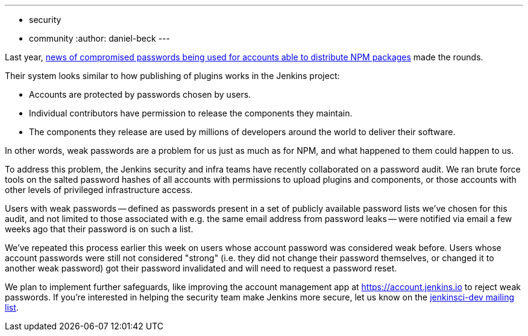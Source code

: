 ---
:layout: post
:title: Jenkins community account password audit
:tags:
- security
- community
:author: daniel-beck
---

// Better read than original at http://blog.npmjs.org/post/161515829950/credentials-resets
Last year, link:https://thenewstack.io/npm-password-resets-show-developers-need-better-security-practices/[news of compromised passwords being used for accounts able to distribute NPM packages] made the rounds.

Their system looks similar to how publishing of plugins works in the Jenkins project:

* Accounts are protected by passwords chosen by users.
* Individual contributors have permission to release the components they maintain.
* The components they release are used by millions of developers around the world to deliver their software.

In other words, weak passwords are a problem for us just as much as for NPM, and what happened to them could happen to us.

To address this problem, the Jenkins security and infra teams have recently collaborated on a password audit.
We ran brute force tools on the salted password hashes of all accounts with permissions to upload plugins and components, or those accounts with other levels of privileged infrastructure access.

Users with weak passwords -- defined as passwords present in a set of publicly available password lists we've chosen for this audit, and not limited to those associated with e.g. the same email address from password leaks -- were notified via email a few weeks ago that their password is on such a list.

We've repeated this process earlier this week on users whose account password was considered weak before.
Users whose account passwords were still not considered "strong" (i.e. they did not change their password themselves, or changed it to another weak password) got their password invalidated and will need to request a password reset.

We plan to implement further safeguards, like improving the account management app at https://account.jenkins.io to reject weak passwords.
If you're interested in helping the security team make Jenkins more secure, let us know on the link:/mailing-lists[jenkinsci-dev mailing list].
